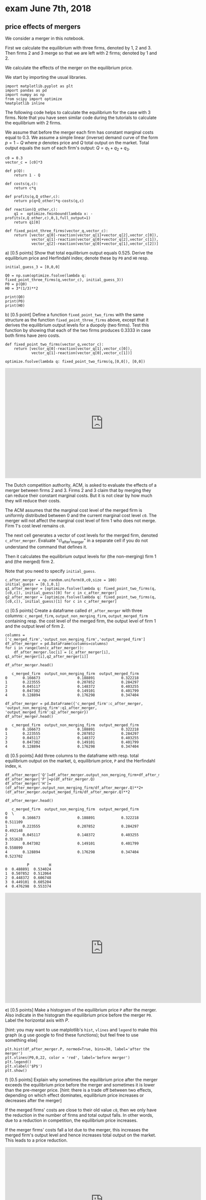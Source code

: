#+OPTIONS: toc:nil num:nil


* exam June 7th, 2018


** price effects of mergers

We consider a merger in this notebook.

First we calculate the equilibrium with three firms, denoted by 1, 2 and 3. Then firms 2 and 3 merge so that we are left with 2 firms; denoted by
1 and 2.

We calculate the effects of the merger on the equilibrium price.

We start by importing the usual libraries.

#+BEGIN_SRC ipython
import matplotlib.pyplot as plt
import pandas as pd
import numpy as np
from scipy import optimize
%matplotlib inline
#+END_SRC

The following code helps to calculate the equilibrium for the case with
3 firms. Note that you have seen similar code during the tutorials to
calculate the equilibrium with 2 firms.

We assume that before the merger each firm has constant marginal costs
equal to 0.3. We assume a simple linear (inverse) demand curve of the
form $p=1-Q$ where $p$ denotes price and $Q$ total output on the market.
Total output equals the sum of each firm's output: $Q= q_1 + q_2+q_3$.

#+BEGIN_SRC ipython
c0 = 0.3
vector_c = [c0]*3

def p(Q):
    return 1 - Q

def costs(q,c):
    return c*q

def profits(q,Q_other,c):
    return p(q+Q_other)*q-costs(q,c)

def reaction(Q_other,c):
    q1 =  optimize.fminbound(lambda x: -profits(x,Q_other,c),0,1,full_output=1)
    return q1[0]

def fixed_point_three_firms(vector_q,vector_c):
    return [vector_q[0]-reaction(vector_q[1]+vector_q[2],vector_c[0]),
            vector_q[1]-reaction(vector_q[0]+vector_q[2],vector_c[1]),
            vector_q[2]-reaction(vector_q[0]+vector_q[1],vector_c[2])]
#+END_SRC

**** a) [0.5 points] Show that total equilibrium output equals 0.525. Derive the equilibrium price and Herfindahl index; denote these by =P0= and =H0= resp.

#+BEGIN_SRC ipython
initial_guess_3 = [0,0,0]

Q0 = np.sum(optimize.fsolve(lambda q: fixed_point_three_firms(q,vector_c), initial_guess_3))
P0 = p(Q0)
H0 = 3*(1/3)**2

print(Q0)
print(P0)
print(H0)
#+END_SRC

#+RESULTS:
:RESULTS:
# Out[3]:
# output
: 0.525
: 0.475
: 0.3333333333333333
: 
:END:

**** b) [0.5 point] Define a function =fixed_point_two_firms= with the same structure as the function =fixed_point_three_firms= above, except that it derives the equilibrium output levels for a duopoly (two firms). Test this function by showing that each of the two firms produces 0.3333 in case both firms have zero costs.

#+BEGIN_SRC ipython
def fixed_point_two_firms(vector_q,vector_c):
    return [vector_q[0]-reaction(vector_q[1],vector_c[0]),
            vector_q[1]-reaction(vector_q[0],vector_c[1])]

optimize.fsolve(lambda q: fixed_point_two_firms(q,[0,0]), [0,0])
#+END_SRC

#+RESULTS:
:RESULTS:
# Out[4]:
# text/plain
: array([0.33333333, 0.33333333])
:END:

#+BEGIN_EXPORT html
<iframe width="640" height="360" src="https://tilburgutube.uvt.nl/asset/player/K1pOhctd5DdubTRJlMhOq2wO" frameborder="0" allowfullscreen="true" webkitallowfullscreen="true" mozallowfullscreen="true"></iframe>
#+END_EXPORT

The Dutch competition authority, ACM, is asked to evaluate the effects
of a merger between firms 2 and 3. Firms 2 and 3 claim that by merging
they can reduce their constant marginal costs. But it is not clear by
how much they will reduce their costs.

The ACM assumes that the marginal cost level of the merged firm is
uniformly distributed between 0 and the current marginal cost level
=c0=. The merger will not affect the marginal cost level of firm 1 who
does not merge. Firm 1's cost level remains =c0=.

The next cell generates a vector of cost levels for the merged firm,
denoted =c_after_merger=. Evaluate "c\_after\_merger" in a separate cell
if you do not understand the command that defines it.

Then it calculates the equilibrium output levels for (the non-merging)
firm 1 and (the merged) firm 2.

Note that you need to specify =initial_guess=.

#+BEGIN_SRC ipython
c_after_merger = np.random.uniform(0,c0,size = 100)
initial_guess = [0.1,0.1]
q1_after_merger = [optimize.fsolve(lambda q: fixed_point_two_firms(q,[c0,c]), initial_guess)[0] for c in c_after_merger]
q2_after_merger = [optimize.fsolve(lambda q: fixed_point_two_firms(q,[c0,c]), initial_guess)[1] for c in c_after_merger]
#+END_SRC

**** c) [0.5 points] Create a dataframe called =df_after_merger= with three columns: =c_merged_firm=, =output_non_merging_firm=, =output_merged_firm= containing resp. the cost level of the merged firm, the output level of firm 1 and the output level of firm 2.

#+BEGIN_SRC ipython
columns = ['c_merged_firm','output_non_merging_firm','output_merged_firm']
df_after_merger = pd.DataFrame(columns=columns)
for i in range(len(c_after_merger)):
    df_after_merger.loc[i] = [c_after_merger[i], q1_after_merger[i],q2_after_merger[i]]

df_after_merger.head()
#+END_SRC

#+RESULTS:
:RESULTS:
# Out[6]:
# text/plain
:    c_merged_firm  output_non_merging_firm  output_merged_firm
: 0       0.166673                 0.188891            0.322218
: 1       0.223555                 0.207852            0.284297
: 2       0.045117                 0.148372            0.403255
: 3       0.047302                 0.149101            0.401799
: 4       0.128894                 0.176298            0.347404


#+BEGIN_SRC ipython
df_after_merger = pd.DataFrame({'c_merged_firm':c_after_merger, 'output_non_merging_firm':q1_after_merger, 'output_merged_firm':q2_after_merger})
df_after_merger.head()
#+END_SRC

#+RESULTS:
:RESULTS:
# Out[7]:
# text/plain
:    c_merged_firm  output_non_merging_firm  output_merged_firm
: 0       0.166673                 0.188891            0.322218
: 1       0.223555                 0.207852            0.284297
: 2       0.045117                 0.148372            0.403255
: 3       0.047302                 0.149101            0.401799
: 4       0.128894                 0.176298            0.347404


**** d) [0.5 points] Add three columns to the dataframe with resp. total equilibrium output on the market, =Q=, equilibrium price, =P= and the Herfindahl index, =H=.

#+BEGIN_SRC ipython
df_after_merger['Q']=df_after_merger.output_non_merging_firm+df_after_merger.output_merged_firm
df_after_merger['P']=p(df_after_merger.Q)
df_after_merger['H']=(df_after_merger.output_non_merging_firm/df_after_merger.Q)**2+(df_after_merger.output_merged_firm/df_after_merger.Q)**2

df_after_merger.head()
#+END_SRC

#+RESULTS:
:RESULTS:
# Out[8]:
# text/plain
:    c_merged_firm  output_non_merging_firm  output_merged_firm         Q  \
: 0       0.166673                 0.188891            0.322218  0.511109   
: 1       0.223555                 0.207852            0.284297  0.492148   
: 2       0.045117                 0.148372            0.403255  0.551628   
: 3       0.047302                 0.149101            0.401799  0.550899   
: 4       0.128894                 0.176298            0.347404  0.523702   
: 
:           P         H  
: 0  0.488891  0.534024  
: 1  0.507852  0.512064  
: 2  0.448372  0.606748  
: 3  0.449101  0.605204  
: 4  0.476298  0.553374  

#+BEGIN_EXPORT html
<iframe width="640" height="360" src="https://tilburgutube.uvt.nl/asset/player/yUxulMSdmgZdMiJfFy3XKt49" frameborder="0" allowfullscreen="true" webkitallowfullscreen="true" mozallowfullscreen="true"></iframe>
#+END_EXPORT

**** e) [0.5 points] Make a histogram of the equilibrium price =P= after the merger. Also indicate in the histogram the equilibrium price before the merger =P0=. Label the horizontal axis with $P$.

[hint: you may want to use matplotlib's =hist=, =vlines= and =legend= to
make this graph (e.g use google to find these functions); but feel free
to use something else]

#+BEGIN_SRC ipython
plt.hist(df_after_merger.P, normed=True, bins=30, label='after the merger')
plt.vlines(P0,0,22, color = 'red', label='before merger')
plt.legend()
plt.xlabel('$P$')
plt.show()
#+END_SRC


[[file:obipy-resources/7b7d1e5c2bf00e85b84a88e4794b98d1-Nts9mR.png]]


**** f) [0.5 points] Explain why sometimes the equilibrium price after the merger exceeds the equilibrium price before the merger and sometimes it is lower than the pre-merger price. [hint: there is a trade off between two effects, depending on which effect dominates, equilibrium price increases or decreases after the merger]

If the merged firms' costs are close to their old value =c0=, then we
only have the reduction in the number of firms and total output falls.
In other words, due to a reduction in competition, the equilibrium price
increases.

If the merger firms' costs fall a lot due to the merger, this increases
the merged firm's output level and hence increases total output on the
market. This leads to a price reduction.

#+BEGIN_EXPORT html
<iframe width="640" height="360" src="https://tilburgutube.uvt.nl/asset/player/G1dSYrLLKiTOQGFDkQxshvql" frameborder="0" allowfullscreen="true" webkitallowfullscreen="true" mozallowfullscreen="true"></iframe>
#+END_EXPORT


**** g) [0.5 points] Make a graph with the Herfindahl index on the horizontal axis and the equilibrium price on the vertical axis. This is straightforward for $(H,P)$ after the merger as both values are in the dataframe. Add in another color, the pre-merger combination =(H0,P0)= that we calculated above.

#+BEGIN_SRC ipython
plt.scatter(df_after_merger.H,df_after_merger.P,label='after merger')
plt.scatter(H0,P0,label='before merger')
plt.legend()
plt.xlabel('$H$')
plt.ylabel('$P$')
plt.show()
#+END_SRC


[[file:obipy-resources/7b7d1e5c2bf00e85b84a88e4794b98d1-d8laCg.png]]

**** h) [0.5 points] Use the graph under g) to discuss the relation between the Herfindahl index and the equilibrium price. To illustrate, some people think that lower values of the Herfindahl index are associated with more competitive outcome. Would you agree with this?

On the one hand, the merger reduces the number of firms in the industry
from 3 to 2; this increases the Herfindahl index and lowers competition.

On the other hand, considering the points after the merger: H is lowest
when the firms are symmetric (both have costs c0). Then the price is
high. As the cost level of the merged firm falls, it produces more
output which reduces the price. But the asymmetry in output levels
increases H.

#+BEGIN_EXPORT html
<iframe width="640" height="360" src="https://tilburgutube.uvt.nl/asset/player/P2MYbVbOlBS6XqX7ZGsS9WSL" frameborder="0" allowfullscreen="true" webkitallowfullscreen="true" mozallowfullscreen="true"></iframe>
#+END_EXPORT


